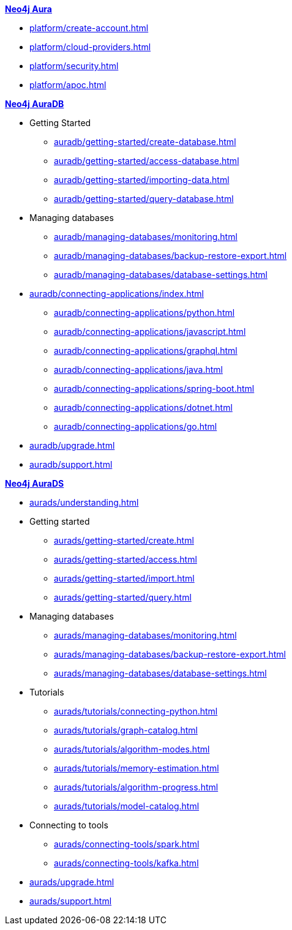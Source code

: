 ////
Generic Start
////
.xref:index.adoc[*Neo4j Aura*]

* xref:platform/create-account.adoc[]
* xref:platform/cloud-providers.adoc[]
* xref:platform/security.adoc[]
* xref:platform/apoc.adoc[]
////
Generic End
////

////
AuraDB Start
////
.xref:auradb/index.adoc[*Neo4j AuraDB*]

* Getting Started
** xref:auradb/getting-started/create-database.adoc[]
** xref:auradb/getting-started/access-database.adoc[]
** xref:auradb/getting-started/importing-data.adoc[]
** xref:auradb/getting-started/query-database.adoc[]

* Managing databases
** xref:auradb/managing-databases/monitoring.adoc[]
** xref:auradb/managing-databases/backup-restore-export.adoc[]
** xref:auradb/managing-databases/database-settings.adoc[]

* xref:auradb/connecting-applications/index.adoc[]
** xref:auradb/connecting-applications/python.adoc[]
** xref:auradb/connecting-applications/javascript.adoc[]
** xref:auradb/connecting-applications/graphql.adoc[]
** xref:auradb/connecting-applications/java.adoc[]
** xref:auradb/connecting-applications/spring-boot.adoc[]
** xref:auradb/connecting-applications/dotnet.adoc[]
** xref:auradb/connecting-applications/go.adoc[]

* xref:auradb/upgrade.adoc[]
* xref:auradb/support.adoc[]
////
AuraDB End
////

////
AuraDS Start
////
.xref:aurads/index.adoc[*Neo4j AuraDS*]
* xref:aurads/understanding.adoc[]

* Getting started
** xref:aurads/getting-started/create.adoc[]
** xref:aurads/getting-started/access.adoc[]
** xref:aurads/getting-started/import.adoc[]
** xref:aurads/getting-started/query.adoc[]

* Managing databases
** xref:aurads/managing-databases/monitoring.adoc[]
** xref:aurads/managing-databases/backup-restore-export.adoc[]
** xref:aurads/managing-databases/database-settings.adoc[]

* Tutorials
** xref:aurads/tutorials/connecting-python.adoc[]
** xref:aurads/tutorials/graph-catalog.adoc[]
** xref:aurads/tutorials/algorithm-modes.adoc[]
** xref:aurads/tutorials/memory-estimation.adoc[]
** xref:aurads/tutorials/algorithm-progress.adoc[]
** xref:aurads/tutorials/model-catalog.adoc[]

* Connecting to tools
** xref:aurads/connecting-tools/spark.adoc[]
** xref:aurads/connecting-tools/kafka.adoc[]

* xref:aurads/upgrade.adoc[]
* xref:aurads/support.adoc[]
////
AuraDS End
////